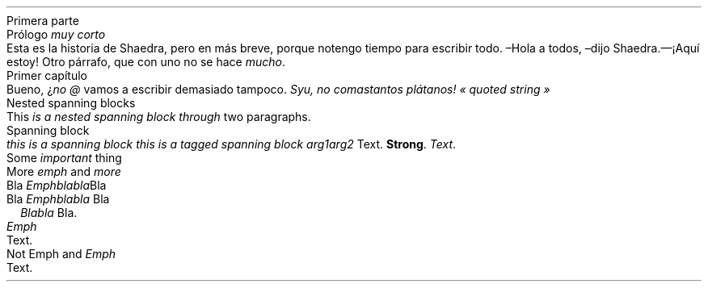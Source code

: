 .HEADING 1 NAMED s:1 "Primera parte"
.HEADING 2 NAMED s:2 "Prólogo \f[I]muy corto\f[R]"
Esta es la historia de Shaedra, pero en más breve, porque no tengo tiempo para
escribir todo\&.
.PP
–Hola a todos, –dijo Shaedra\&.— ¡Aquí estoy!
.PP
Otro párrafo, que con uno no se hace
\f[I]mucho\f[R]\&.
.PP
.HEADING 2 NAMED s:3 "Primer capítulo"
Bueno, ¿\f[I]no\f[R]
\f[I]@\f[R]
vamos a escribir demasiado tampoco\&.
\f[I]Syu, no comas tantos plátanos!\f[R]
\f[I]« quoted string »\f[R]
.PP
.HEADING 2 NAMED s:4 "Nested spanning blocks"
This
\f[I]is a
\f[I]nested\f[]\f[R]
.PP
\f[I]\f[I]spanning\f[]
block through\f[R]
two paragraphs\&.
.PP
.HEADING 2 NAMED s:5 "Spanning block"
\f[I]this is a\f[R]
.PP
\f[I]spanning block\f[R]
\f[I]this is a tagged\f[R]
.PP
\f[I]spanning block\f[R]
.PP
.PDF_LINK "s:2" SUFFIX "" "Prólogo \f[I]muy corto\f[R]"
\f[I]arg1 arg2\f[R]
Text\&.
\f[B]Strong\f[R]\&.
\f[I]\f[I]Text\f[]\f[R]\&.
.PP
.HEADING 2 NAMED s:6 "Some \f[I]important\f[R] thing"
.HEADING 2 NAMED s:7 "More \f[I]emph\f[R] and \f[I]more\f[R]"
.HEADING 3 NAMED s:8 "Bla \f[I]Emphblabla\f[R]Bla"
.HEADING 4 NAMED s:9 "Bla \f[I]Emphblabla\f[R] Bla"
.LIST USER ""
.ITEM
\f[B]\f[I]Blabla\f[R]\f[R]
Bla\&.
.LIST OFF
.PP
.HEADING 5 PARAHEAD "\f[I]Emph\f[R]"
Text\&.
.PP
.HEADING 5 PARAHEAD "Not Emph and \f[I]Emph\f[R]"
Text\&.
.PP
